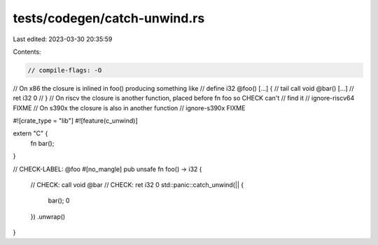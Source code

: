 tests/codegen/catch-unwind.rs
=============================

Last edited: 2023-03-30 20:35:59

Contents:

.. code-block:: rs

    // compile-flags: -O

// On x86 the closure is inlined in foo() producing something like
// define i32 @foo() [...] {
// tail call void @bar() [...]
// ret i32 0
// }
// On riscv the closure is another function, placed before fn foo so CHECK can't
// find it
// ignore-riscv64 FIXME
// On s390x the closure is also in another function
// ignore-s390x FIXME

#![crate_type = "lib"]
#![feature(c_unwind)]

extern "C" {
    fn bar();
}

// CHECK-LABEL: @foo
#[no_mangle]
pub unsafe fn foo() -> i32 {
    // CHECK: call void @bar
    // CHECK: ret i32 0
    std::panic::catch_unwind(|| {
        bar();
        0
    })
    .unwrap()
}


